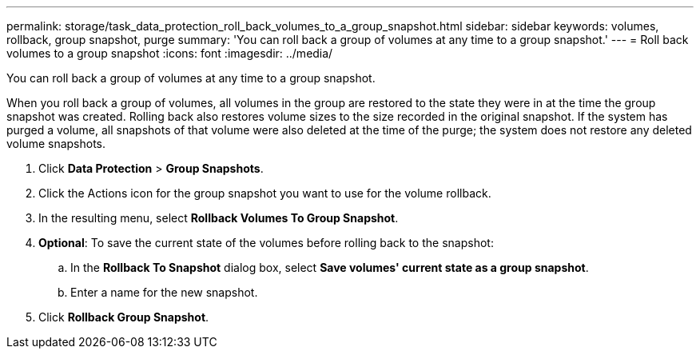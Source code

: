 ---
permalink: storage/task_data_protection_roll_back_volumes_to_a_group_snapshot.html
sidebar: sidebar
keywords: volumes, rollback, group snapshot, purge
summary: 'You can roll back a group of volumes at any time to a group snapshot.'
---
= Roll back volumes to a group snapshot
:icons: font
:imagesdir: ../media/

[.lead]
You can roll back a group of volumes at any time to a group snapshot.

When you roll back a group of volumes, all volumes in the group are restored to the state they were in at the time the group snapshot was created. Rolling back also restores volume sizes to the size recorded in the original snapshot. If the system has purged a volume, all snapshots of that volume were also deleted at the time of the purge; the system does not restore any deleted volume snapshots.

. Click *Data Protection* > *Group Snapshots*.
. Click the Actions icon for the group snapshot you want to use for the volume rollback.
. In the resulting menu, select *Rollback Volumes To Group Snapshot*.
. *Optional*: To save the current state of the volumes before rolling back to the snapshot:
 .. In the *Rollback To Snapshot* dialog box, select *Save volumes' current state as a group snapshot*.
 .. Enter a name for the new snapshot.
. Click *Rollback Group Snapshot*.
